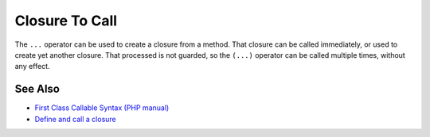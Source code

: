 .. _closure-to-call:

Closure To Call
---------------

.. meta::
	:description:
		Closure To Call: The ``.
	:twitter:card: summary_large_image
	:twitter:site: @exakat
	:twitter:title: Closure To Call
	:twitter:description: Closure To Call: The ``
	:twitter:creator: @exakat
	:twitter:image:src: https://php-tips.readthedocs.io/en/latest/_images/closure_to_call.png
	:og:image: https://php-tips.readthedocs.io/en/latest/_images/closure_to_call.png
	:og:title: Closure To Call
	:og:type: article
	:og:description: The ``
	:og:url: https://php-tips.readthedocs.io/en/latest/tips/closure_to_call.html
	:og:locale: en

.. raw:: html

	<script type="application/ld+json">{"@context":"https:\/\/schema.org","@graph":[{"@type":"WebPage","@id":"https:\/\/php-tips.readthedocs.io\/en\/latest\/tips\/closure_to_call.html","url":"https:\/\/php-tips.readthedocs.io\/en\/latest\/tips\/closure_to_call.html","name":"Closure To Call","isPartOf":{"@id":"https:\/\/www.exakat.io\/"},"datePublished":"Mon, 21 Apr 2025 17:54:56 +0000","dateModified":"Mon, 21 Apr 2025 17:54:56 +0000","description":"The ``","inLanguage":"en-US","potentialAction":[{"@type":"ReadAction","target":["https:\/\/php-tips.readthedocs.io\/en\/latest\/tips\/closure_to_call.html"]}]},{"@type":"WebSite","@id":"https:\/\/www.exakat.io\/","url":"https:\/\/www.exakat.io\/","name":"Exakat","description":"Smart PHP static analysis","inLanguage":"en-US"}]}</script>

The ``...`` operator can be used to create a closure from a method. That closure can be called immediately, or used to create yet another closure. That processed is not guarded, so the ``(...)`` operator can be called multiple times, without any effect.

.. image:: ../images/closure_to_call.png

See Also
________

* `First Class Callable Syntax (PHP manual) <https://www.php.net/manual/en/functions.first_class_callable_syntax.php>`_
* `Define and call a closure <https://3v4l.org/mDFnh>`_

